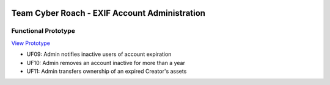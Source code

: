 .. image:: .//src/inactive_user_mgmt_files/cyber-roach.gif
    :width: 200
    :alt: CYBER ROACH

***********************************************
Team Cyber Roach - EXIF Account Administration
***********************************************

Functional Prototype
#####################

`View Prototype <https://htmlpreview.github.io/?https://github.com/haasr/csci5200-phase3-admin-prototype/blob/main/src/inactive_users.html>`_

- UF09: Admin notifies inactive users of account expiration
- UF10: Admin removes an account inactive for more than a year
- UF11: Admin transfers ownership of an expired Creator's assets